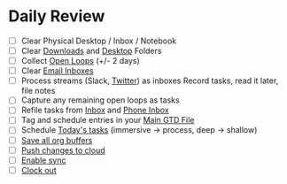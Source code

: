 * Daily Review
- [ ] Clear Physical Desktop / Inbox / Notebook
- [ ] Clear [[elisp:(dired "~/Downloads")][Downloads]] and [[elisp:(dired "~/Desktop")][Desktop]] Folders
- [ ] Collect [[elisp:(w-org-recent-open-loops)][Open Loops]] (+/- 2 days)
- [ ] Clear [[elisp:(w-org-open-emails)][Email Inboxes]]
- [ ] Process streams (Slack, [[https://twitter.com/][Twitter]]) as inboxes
      Record tasks, read it later, file notes
- [ ] Capture any remaining open loops as tasks
- [ ] Refile tasks from [[file:~/org/gtd/inbox.org][Inbox]] and [[file:~/org/gtd/inbox-phone.org][Phone Inbox]]
- [ ] Tag and schedule entries in your [[elisp:(w-org-find-main-gtd-file)][Main GTD File]]
- [ ] Schedule [[elisp:(w-org-todays-agenda)][Today's tasks]] (immersive -> process, deep -> shallow)
- [ ] [[elisp:(org-save-all-org-buffers)][Save all org buffers]]
- [ ] [[elisp:(w-org-sync-l-2-r)][Push changes to cloud]]
- [ ] [[elisp:(w-org-sync-enable)][Enable sync]]
- [ ] [[elisp:(org-clock-out)][Clock out]]
